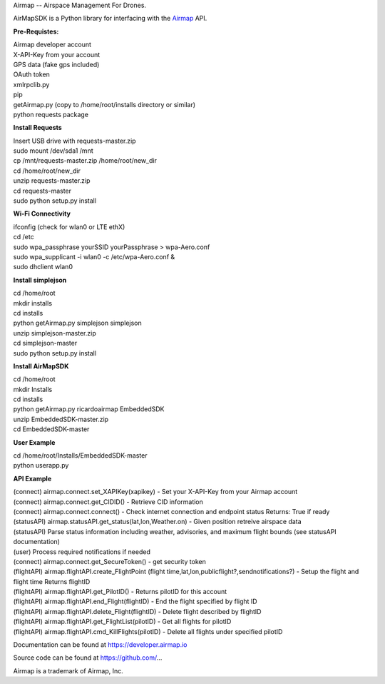 Airmap -- Airspace Management For Drones.

AirMapSDK is a Python library for interfacing with the `Airmap <https://developer.airmap.io>`_ API.

.. image:: ../_images/air-map-logo.png

.. image:: ../_images/airmap-flow.png

**Pre-Requistes:**

| Airmap developer account
| X-API-Key from your account
| GPS data (fake gps included)
| OAuth token
| xmlrpclib.py
| pip
| getAirmap.py (copy to /home/root/installs directory or similar)
| python requests package

**Install Requests**

| Insert USB drive with requests-master.zip
| sudo mount /dev/sda1 /mnt
| cp /mnt/requests-master.zip /home/root/new_dir
| cd /home/root/new_dir
| unzip requests-master.zip
| cd requests-master
| sudo python setup.py install

**Wi-Fi Connectivity**

| ifconfig (check for wlan0 or LTE ethX)
| cd /etc
| sudo wpa_passphrase yourSSID yourPassphrase > wpa-Aero.conf
| sudo wpa_supplicant -i wlan0 -c /etc/wpa-Aero.conf &
| sudo dhclient wlan0

**Install simplejson**

| cd /home/root
| mkdir installs
| cd installs
| python getAirmap.py simplejson simplejson
| unzip simplejson-master.zip
| cd simplejson-master
| sudo python setup.py install

**Install AirMapSDK**

| cd /home/root
| mkdir Installs
| cd installs
| python getAirmap.py ricardoairmap EmbeddedSDK
| unzip EmbeddedSDK-master.zip
| cd EmbeddedSDK-master

**User Example**

| cd /home/root/Installs/EmbeddedSDK-master
| python userapp.py


**API Example**

| (connect) airmap.connect.set_XAPIKey(xapikey) - Set your X-API-Key from your Airmap account
| (connect) airmap.connect.get_CIDID() - Retrieve CID information
| (connect) airmap.connect.connect() - Check internet connection and endpoint status Returns: True if ready
| (statusAPI) airmap.statusAPI.get_status(lat,lon,Weather.on) - Given position retreive airspace data
| (statusAPI) Parse status information including weather, advisories, and maximum flight bounds (see statusAPI documentation)
| (user) Process required notifications if needed
| (connect) airmap.connect.get_SecureToken() - get security token
| (flightAPI) airmap.flightAPI.create_FlightPoint (flight time,lat,lon,publicflight?,sendnotifications?) - Setup the flight and flight time Returns flightID
| (flightAPI) airmap.flightAPI.get_PilotID() - Returns pilotID for this account
| (flightAPI) airmap.flightAPI.end_Flight(flightID) - End the flight specified by flight ID
| (flightAPI) airmap.flightAPI.delete_Flight(flightID) - Delete flight described by flightID
| (flightAPI) airmap.flightAPI.get_FlightList(pilotID) - Get all flights for pilotID
| (flightAPI) airmap.flightAPI.cmd_KillFlights(pilotID) - Delete all flights under specified pilotID



Documentation can be found at https://developer.airmap.io

Source code can be found at https://github.com/...

Airmap is a trademark of Airmap, Inc.

